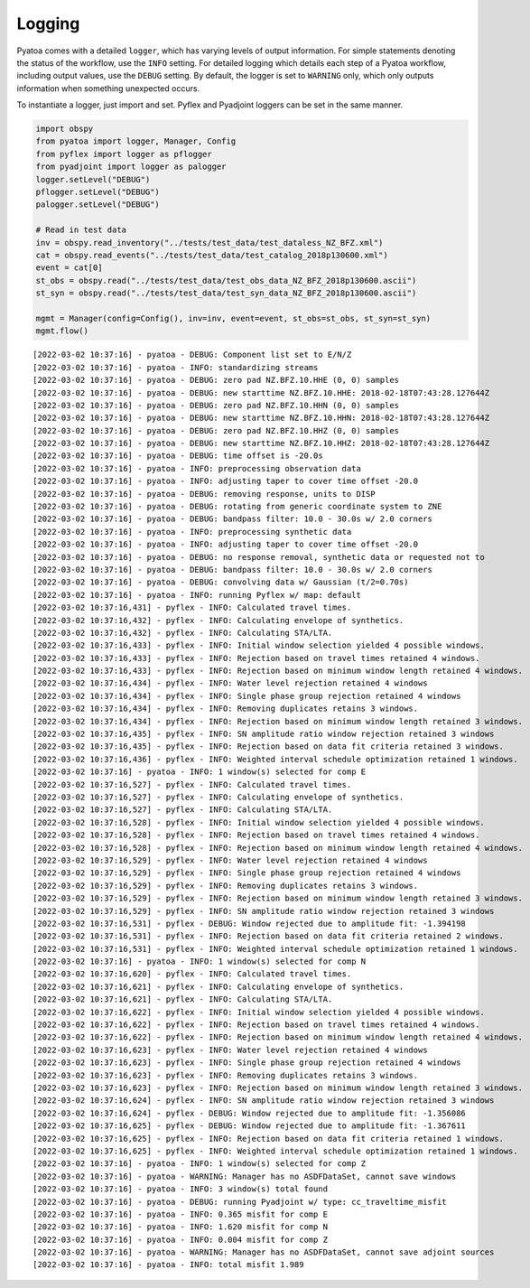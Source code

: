 Logging
=======

Pyatoa comes with a detailed ``logger``, which has varying levels of
output information. For simple statements denoting the status of the
workflow, use the ``INFO`` setting. For detailed logging which details
each step of a Pyatoa workflow, including output values, use the
``DEBUG`` setting. By default, the logger is set to ``WARNING`` only,
which only outputs information when something unexpected occurs.

To instantiate a logger, just import and set. Pyflex and Pyadjoint
loggers can be set in the same manner.

.. code:: ipython3

    import obspy
    from pyatoa import logger, Manager, Config
    from pyflex import logger as pflogger
    from pyadjoint import logger as palogger
    logger.setLevel("DEBUG")
    pflogger.setLevel("DEBUG")
    palogger.setLevel("DEBUG")
    
    # Read in test data
    inv = obspy.read_inventory("../tests/test_data/test_dataless_NZ_BFZ.xml")
    cat = obspy.read_events("../tests/test_data/test_catalog_2018p130600.xml")
    event = cat[0]
    st_obs = obspy.read("../tests/test_data/test_obs_data_NZ_BFZ_2018p130600.ascii")
    st_syn = obspy.read("../tests/test_data/test_syn_data_NZ_BFZ_2018p130600.ascii")
    
    mgmt = Manager(config=Config(), inv=inv, event=event, st_obs=st_obs, st_syn=st_syn)
    mgmt.flow()


.. parsed-literal::

    [2022-03-02 10:37:16] - pyatoa - DEBUG: Component list set to E/N/Z
    [2022-03-02 10:37:16] - pyatoa - INFO: standardizing streams
    [2022-03-02 10:37:16] - pyatoa - DEBUG: zero pad NZ.BFZ.10.HHE (0, 0) samples
    [2022-03-02 10:37:16] - pyatoa - DEBUG: new starttime NZ.BFZ.10.HHE: 2018-02-18T07:43:28.127644Z
    [2022-03-02 10:37:16] - pyatoa - DEBUG: zero pad NZ.BFZ.10.HHN (0, 0) samples
    [2022-03-02 10:37:16] - pyatoa - DEBUG: new starttime NZ.BFZ.10.HHN: 2018-02-18T07:43:28.127644Z
    [2022-03-02 10:37:16] - pyatoa - DEBUG: zero pad NZ.BFZ.10.HHZ (0, 0) samples
    [2022-03-02 10:37:16] - pyatoa - DEBUG: new starttime NZ.BFZ.10.HHZ: 2018-02-18T07:43:28.127644Z
    [2022-03-02 10:37:16] - pyatoa - DEBUG: time offset is -20.0s
    [2022-03-02 10:37:16] - pyatoa - INFO: preprocessing observation data
    [2022-03-02 10:37:16] - pyatoa - INFO: adjusting taper to cover time offset -20.0
    [2022-03-02 10:37:16] - pyatoa - DEBUG: removing response, units to DISP
    [2022-03-02 10:37:16] - pyatoa - DEBUG: rotating from generic coordinate system to ZNE
    [2022-03-02 10:37:16] - pyatoa - DEBUG: bandpass filter: 10.0 - 30.0s w/ 2.0 corners
    [2022-03-02 10:37:16] - pyatoa - INFO: preprocessing synthetic data
    [2022-03-02 10:37:16] - pyatoa - INFO: adjusting taper to cover time offset -20.0
    [2022-03-02 10:37:16] - pyatoa - DEBUG: no response removal, synthetic data or requested not to
    [2022-03-02 10:37:16] - pyatoa - DEBUG: bandpass filter: 10.0 - 30.0s w/ 2.0 corners
    [2022-03-02 10:37:16] - pyatoa - DEBUG: convolving data w/ Gaussian (t/2=0.70s)
    [2022-03-02 10:37:16] - pyatoa - INFO: running Pyflex w/ map: default
    [2022-03-02 10:37:16,431] - pyflex - INFO: Calculated travel times.
    [2022-03-02 10:37:16,432] - pyflex - INFO: Calculating envelope of synthetics.
    [2022-03-02 10:37:16,432] - pyflex - INFO: Calculating STA/LTA.
    [2022-03-02 10:37:16,433] - pyflex - INFO: Initial window selection yielded 4 possible windows.
    [2022-03-02 10:37:16,433] - pyflex - INFO: Rejection based on travel times retained 4 windows.
    [2022-03-02 10:37:16,433] - pyflex - INFO: Rejection based on minimum window length retained 4 windows.
    [2022-03-02 10:37:16,434] - pyflex - INFO: Water level rejection retained 4 windows
    [2022-03-02 10:37:16,434] - pyflex - INFO: Single phase group rejection retained 4 windows
    [2022-03-02 10:37:16,434] - pyflex - INFO: Removing duplicates retains 3 windows.
    [2022-03-02 10:37:16,434] - pyflex - INFO: Rejection based on minimum window length retained 3 windows.
    [2022-03-02 10:37:16,435] - pyflex - INFO: SN amplitude ratio window rejection retained 3 windows
    [2022-03-02 10:37:16,435] - pyflex - INFO: Rejection based on data fit criteria retained 3 windows.
    [2022-03-02 10:37:16,436] - pyflex - INFO: Weighted interval schedule optimization retained 1 windows.
    [2022-03-02 10:37:16] - pyatoa - INFO: 1 window(s) selected for comp E
    [2022-03-02 10:37:16,527] - pyflex - INFO: Calculated travel times.
    [2022-03-02 10:37:16,527] - pyflex - INFO: Calculating envelope of synthetics.
    [2022-03-02 10:37:16,527] - pyflex - INFO: Calculating STA/LTA.
    [2022-03-02 10:37:16,528] - pyflex - INFO: Initial window selection yielded 4 possible windows.
    [2022-03-02 10:37:16,528] - pyflex - INFO: Rejection based on travel times retained 4 windows.
    [2022-03-02 10:37:16,528] - pyflex - INFO: Rejection based on minimum window length retained 4 windows.
    [2022-03-02 10:37:16,529] - pyflex - INFO: Water level rejection retained 4 windows
    [2022-03-02 10:37:16,529] - pyflex - INFO: Single phase group rejection retained 4 windows
    [2022-03-02 10:37:16,529] - pyflex - INFO: Removing duplicates retains 3 windows.
    [2022-03-02 10:37:16,529] - pyflex - INFO: Rejection based on minimum window length retained 3 windows.
    [2022-03-02 10:37:16,529] - pyflex - INFO: SN amplitude ratio window rejection retained 3 windows
    [2022-03-02 10:37:16,531] - pyflex - DEBUG: Window rejected due to amplitude fit: -1.394198
    [2022-03-02 10:37:16,531] - pyflex - INFO: Rejection based on data fit criteria retained 2 windows.
    [2022-03-02 10:37:16,531] - pyflex - INFO: Weighted interval schedule optimization retained 1 windows.
    [2022-03-02 10:37:16] - pyatoa - INFO: 1 window(s) selected for comp N
    [2022-03-02 10:37:16,620] - pyflex - INFO: Calculated travel times.
    [2022-03-02 10:37:16,621] - pyflex - INFO: Calculating envelope of synthetics.
    [2022-03-02 10:37:16,621] - pyflex - INFO: Calculating STA/LTA.
    [2022-03-02 10:37:16,622] - pyflex - INFO: Initial window selection yielded 4 possible windows.
    [2022-03-02 10:37:16,622] - pyflex - INFO: Rejection based on travel times retained 4 windows.
    [2022-03-02 10:37:16,622] - pyflex - INFO: Rejection based on minimum window length retained 4 windows.
    [2022-03-02 10:37:16,623] - pyflex - INFO: Water level rejection retained 4 windows
    [2022-03-02 10:37:16,623] - pyflex - INFO: Single phase group rejection retained 4 windows
    [2022-03-02 10:37:16,623] - pyflex - INFO: Removing duplicates retains 3 windows.
    [2022-03-02 10:37:16,623] - pyflex - INFO: Rejection based on minimum window length retained 3 windows.
    [2022-03-02 10:37:16,624] - pyflex - INFO: SN amplitude ratio window rejection retained 3 windows
    [2022-03-02 10:37:16,624] - pyflex - DEBUG: Window rejected due to amplitude fit: -1.356086
    [2022-03-02 10:37:16,625] - pyflex - DEBUG: Window rejected due to amplitude fit: -1.367611
    [2022-03-02 10:37:16,625] - pyflex - INFO: Rejection based on data fit criteria retained 1 windows.
    [2022-03-02 10:37:16,625] - pyflex - INFO: Weighted interval schedule optimization retained 1 windows.
    [2022-03-02 10:37:16] - pyatoa - INFO: 1 window(s) selected for comp Z
    [2022-03-02 10:37:16] - pyatoa - WARNING: Manager has no ASDFDataSet, cannot save windows
    [2022-03-02 10:37:16] - pyatoa - INFO: 3 window(s) total found
    [2022-03-02 10:37:16] - pyatoa - DEBUG: running Pyadjoint w/ type: cc_traveltime_misfit
    [2022-03-02 10:37:16] - pyatoa - INFO: 0.365 misfit for comp E
    [2022-03-02 10:37:16] - pyatoa - INFO: 1.620 misfit for comp N
    [2022-03-02 10:37:16] - pyatoa - INFO: 0.004 misfit for comp Z
    [2022-03-02 10:37:16] - pyatoa - WARNING: Manager has no ASDFDataSet, cannot save adjoint sources
    [2022-03-02 10:37:16] - pyatoa - INFO: total misfit 1.989


